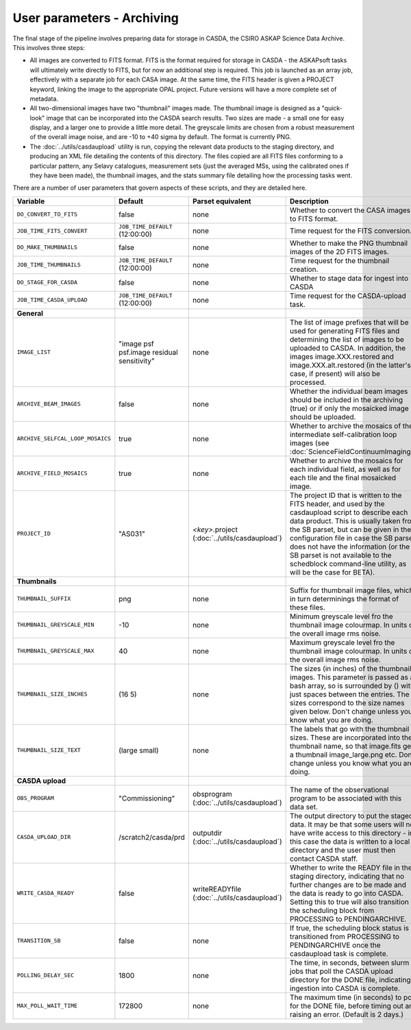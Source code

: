 User parameters - Archiving
===========================

The final stage of the pipeline involves preparing data for storage in
CASDA, the CSIRO ASKAP Science Data Archive. This involves three
steps:

* All images are converted to FITS format. FITS is the format required
  for storage in CASDA - the ASKAPsoft tasks will ultimately write
  directly to FITS, but for now an additional step is required.
  This job is launched as an array job, effectively with a separate
  job for each CASA image.
  At the same time, the FITS header is given a PROJECT keyword,
  linking the image to the appropriate OPAL project. Future versions
  will have a more complete set of metadata.
* All two-dimensional images have two "thumbnail" images made. The
  thumbnail image is designed as a "quick-look" image that can be
  incorporated into the CASDA search results. Two sizes are made - a
  small one for easy display, and a larger one to provide a little
  more detail. The greyscale limits are chosen from a robust
  measurement of the overall image noise, and are -10 to +40
  sigma by default. The format is currently PNG.
* The :doc:`../utils/casdaupload` utility is run, copying the relevant
  data products to the staging directory, and producing an XML file
  detailing the contents of this directory.
  The files copied are all FITS files conforming to a particular
  pattern, any Selavy catalogues, measurement sets (just the averaged
  MSs, using the calibrated ones if they have been made), the
  thumbnail images, and the stats summary file detailing how the
  processing tasks went.

There are a number of user parameters that govern aspects of these
scripts, and they are detailed here.

+---------------------------------+---------------------------------+---------------------------------+-----------------------------------------------------------------+
| Variable                        |             Default             | Parset equivalent               | Description                                                     |
+=================================+=================================+=================================+=================================================================+
| ``DO_CONVERT_TO_FITS``          | false                           | none                            | Whether to convert the CASA images to FITS format.              |
+---------------------------------+---------------------------------+---------------------------------+-----------------------------------------------------------------+
| ``JOB_TIME_FITS_CONVERT``       | ``JOB_TIME_DEFAULT`` (12:00:00) | none                            | Time request for the FITS conversion.                           |
+---------------------------------+---------------------------------+---------------------------------+-----------------------------------------------------------------+
| ``DO_MAKE_THUMBNAILS``          | false                           | none                            | Whether to make the PNG thumbnail images of the 2D FITS images. |
+---------------------------------+---------------------------------+---------------------------------+-----------------------------------------------------------------+
| ``JOB_TIME_THUMBNAILS``         | ``JOB_TIME_DEFAULT`` (12:00:00) | none                            | Time request for the thumbnail creation.                        |
+---------------------------------+---------------------------------+---------------------------------+-----------------------------------------------------------------+
| ``DO_STAGE_FOR_CASDA``          | false                           | none                            | Whether to stage data for ingest into CASDA                     |
+---------------------------------+---------------------------------+---------------------------------+-----------------------------------------------------------------+
| ``JOB_TIME_CASDA_UPLOAD``       | ``JOB_TIME_DEFAULT`` (12:00:00) | none                            | Time request for the CASDA-upload task.                         |
+---------------------------------+---------------------------------+---------------------------------+-----------------------------------------------------------------+
| **General**                     |                                 |                                 |                                                                 |
+---------------------------------+---------------------------------+---------------------------------+-----------------------------------------------------------------+
| ``IMAGE_LIST``                  | "image psf psf.image residual   | none                            | The list of image prefixes that will be used for generating FITS|
|                                 | sensitivity"                    |                                 | files and determining the list of images to be uploaded to      |
|                                 |                                 |                                 | CASDA. In addition, the images image.XXX.restored and           |
|                                 |                                 |                                 | image.XXX.alt.restored (in the latter's case, if present) will  |
|                                 |                                 |                                 | also be processed.                                              |
+---------------------------------+---------------------------------+---------------------------------+-----------------------------------------------------------------+
| ``ARCHIVE_BEAM_IMAGES``         | false                           | none                            | Whether the individual beam images should be included in the    |
|                                 |                                 |                                 | archiving (true) or if only the mosaicked image should be       |
|                                 |                                 |                                 | uploaded.                                                       |
+---------------------------------+---------------------------------+---------------------------------+-----------------------------------------------------------------+
| ``ARCHIVE_SELFCAL_LOOP_MOSAICS``| true                            | none                            | Whether to archive the mosaics of the intermediate              |
|                                 |                                 |                                 | self-calibration loop images (see                               |
|                                 |                                 |                                 | :doc:`ScienceFieldContinuumImaging`).                           |
+---------------------------------+---------------------------------+---------------------------------+-----------------------------------------------------------------+
| ``ARCHIVE_FIELD_MOSAICS``       | true                            | none                            | Whether to archive the mosaics for each individual field, as    |
|                                 |                                 |                                 | well as for each tile and the final mosaicked image.            |
+---------------------------------+---------------------------------+---------------------------------+-----------------------------------------------------------------+
| ``PROJECT_ID``                  | "AS031"                         | *<key>*.project                 | The project ID that is written to the FITS header, and used by  |
|                                 |                                 | (:doc:`../utils/casdaupload`)   | the casdaupload script to describe each data product. This is   |
|                                 |                                 |                                 | usually taken from the SB parset, but can be given in the       |
|                                 |                                 |                                 | configuration file in case the SB parset does not have the      |
|                                 |                                 |                                 | information (or the SB parset is not available to the schedblock|
|                                 |                                 |                                 | command-line utility, as will be the case for BETA).            |
+---------------------------------+---------------------------------+---------------------------------+-----------------------------------------------------------------+
| **Thumbnails**                  |                                 |                                 |                                                                 |
+---------------------------------+---------------------------------+---------------------------------+-----------------------------------------------------------------+
| ``THUMBNAIL_SUFFIX``            | png                             | none                            | Suffix for thumbnail image files, which in turn determinings the|
|                                 |                                 |                                 | format of these files.                                          |
+---------------------------------+---------------------------------+---------------------------------+-----------------------------------------------------------------+
| ``THUMBNAIL_GREYSCALE_MIN``     | -10                             | none                            | Minimum greyscale level fro the thumbnail image colourmap. In   |
|                                 |                                 |                                 | units of the overall image rms noise.                           |
+---------------------------------+---------------------------------+---------------------------------+-----------------------------------------------------------------+
| ``THUMBNAIL_GREYSCALE_MAX``     | 40                              | none                            | Maximum greyscale level fro the thumbnail image colourmap. In   |
|                                 |                                 |                                 | units of the overall image rms noise.                           |
+---------------------------------+---------------------------------+---------------------------------+-----------------------------------------------------------------+
| ``THUMBNAIL_SIZE_INCHES``       | (16 5)                          | none                            | The sizes (in inches) of the thumbnail images. This parameter is|
|                                 |                                 |                                 | passed as a bash array, so is surrounded by () with just spaces |
|                                 |                                 |                                 | between the entries. The sizes correspond to the size names     |
|                                 |                                 |                                 | given below. Don't change unless you know what you are doing.   |
+---------------------------------+---------------------------------+---------------------------------+-----------------------------------------------------------------+
| ``THUMBNAIL_SIZE_TEXT``         | (large small)                   | none                            | The labels that go with the thumbnail sizes. These are          |
|                                 |                                 |                                 | incorporated into the thumbnail name, so that image.fits gets a |
|                                 |                                 |                                 | thumbnail image_large.png etc. Don't change unless you know what|
|                                 |                                 |                                 | you are doing.                                                  |
+---------------------------------+---------------------------------+---------------------------------+-----------------------------------------------------------------+
| **CASDA upload**                |                                 |                                 |                                                                 |
+---------------------------------+---------------------------------+---------------------------------+-----------------------------------------------------------------+
| ``OBS_PROGRAM``                 | "Commissioning"                 | obsprogram                      | The name of the observational program to be associated with this|
|                                 |                                 | (:doc:`../utils/casdaupload`)   | data set.                                                       |
+---------------------------------+---------------------------------+---------------------------------+-----------------------------------------------------------------+
| ``CASDA_UPLOAD_DIR``            | /scratch2/casda/prd             | outputdir                       | The output directory to put the staged data. It may be that some|
|                                 |                                 | (:doc:`../utils/casdaupload`)   | users will not have write access to this directory - in this    |
|                                 |                                 |                                 | case the data is written to a local directory and the user must |
|                                 |                                 |                                 | then contact CASDA staff.                                       |
+---------------------------------+---------------------------------+---------------------------------+-----------------------------------------------------------------+
| ``WRITE_CASDA_READY``           | false                           | writeREADYfile                  | Whether to write the READY file in the staging directory,       |
|                                 |                                 | (:doc:`../utils/casdaupload`)   | indicating that no further changes are to be made and the data  |
|                                 |                                 |                                 | is ready to go into CASDA. Setting this to true will also       |
|                                 |                                 |                                 | transition the scheduling block from PROCESSING to              |
|                                 |                                 |                                 | PENDINGARCHIVE.                                                 |
+---------------------------------+---------------------------------+---------------------------------+-----------------------------------------------------------------+
| ``TRANSITION_SB``               | false                           | none                            | If true, the scheduling block status is transitioned from       |
|                                 |                                 |                                 | PROCESSING to PENDINGARCHIVE once the casdaupload task is       |
|                                 |                                 |                                 | complete.                                                       |
+---------------------------------+---------------------------------+---------------------------------+-----------------------------------------------------------------+
| ``POLLING_DELAY_SEC``           | 1800                            | none                            | The time, in seconds, between slurm jobs that poll the CASDA    |
|                                 |                                 |                                 | upload directory for the DONE file, indicating ingestion into   |
|                                 |                                 |                                 | CASDA is complete.                                              |
+---------------------------------+---------------------------------+---------------------------------+-----------------------------------------------------------------+
| ``MAX_POLL_WAIT_TIME``          | 172800                          | none                            | The maximum time (in seconds) to poll for the DONE file, before |
|                                 |                                 |                                 | timing out and raising an error. (Default is 2 days.)           |
+---------------------------------+---------------------------------+---------------------------------+-----------------------------------------------------------------+
